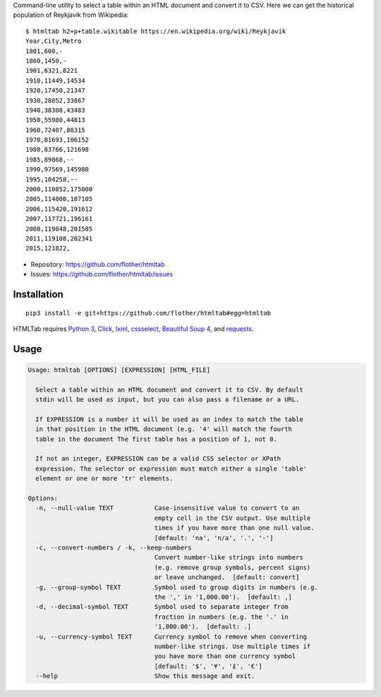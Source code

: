 Command-line utility to select a table within an HTML document and convert it
to CSV. Here we can get the historical population of Reykjavík from Wikipedia::

    $ htmltab h2+p+table.wikitable https://en.wikipedia.org/wiki/Reykjavík
    Year,City,Metro
    1801,600,-
    1860,1450,-
    1901,6321,8221
    1910,11449,14534
    1920,17450,21347
    1930,28052,33867
    1940,38308,43483
    1950,55980,44813
    1960,72407,88315
    1970,81693,106152
    1980,83766,121698
    1985,89868,--
    1990,97569,145980
    1995,104258,--
    2000,110852,175000
    2005,114800,187105
    2006,115420,191612
    2007,117721,196161
    2008,119848,201585
    2011,119108,202341
    2015,121822,

* Repository: https://github.com/flother/htmltab
* Issues: https://github.com/flother/htmltab/issues

Installation
------------

::

    pip3 install -e git+https://github.com/flother/htmltab#egg=htmltab

HTMLTab requires `Python 3`_, Click_, lxml_, cssselect_, `Beautiful Soup 4`_,
and requests_.

Usage
-----

.. code-block:: text

    Usage: htmltab [OPTIONS] [EXPRESSION] [HTML_FILE]

      Select a table within an HTML document and convert it to CSV. By default
      stdin will be used as input, but you can also pass a filename or a URL.

      If EXPRESSION is a number it will be used as an index to match the table
      in that position in the HTML document (e.g. '4' will match the fourth
      table in the document The first table has a position of 1, not 0.

      If not an integer, EXPRESSION can be a valid CSS selector or XPath
      expression. The selector or expression must match either a single 'table'
      element or one or more 'tr' elements.

    Options:
      -n, --null-value TEXT           Case-insensitive value to convert to an
                                      empty cell in the CSV output. Use multiple
                                      times if you have more than one null value.
                                      [default: 'na', 'n/a', '.', '-']
      -c, --convert-numbers / -k, --keep-numbers
                                      Convert number-like strings into numbers
                                      (e.g. remove group symbols, percent signs)
                                      or leave unchanged.  [default: convert]
      -g, --group-symbol TEXT         Symbol used to group digits in numbers (e.g.
                                      the ',' in '1,000.00').  [default: ,]
      -d, --decimal-symbol TEXT       Symbol used to separate integer from
                                      fraction in numbers (e.g. the '.' in
                                      '1,000.00').  [default: .]
      -u, --currency-symbol TEXT      Currency symbol to remove when converting
                                      number-like strings. Use multiple times if
                                      you have more than one currency symbol
                                      [default: '$', '¥', '£', '€']
      --help                          Show this message and exit.


.. _Python 3: https://docs.python.org/3/
.. _Click: http://click.pocoo.org/6/
.. _lxml: http://lxml.de
.. _cssselect: https://pythonhosted.org/cssselect/
.. _Beautiful Soup 4: https://www.crummy.com/software/BeautifulSoup/
.. _requests: http://python-requests.org/
